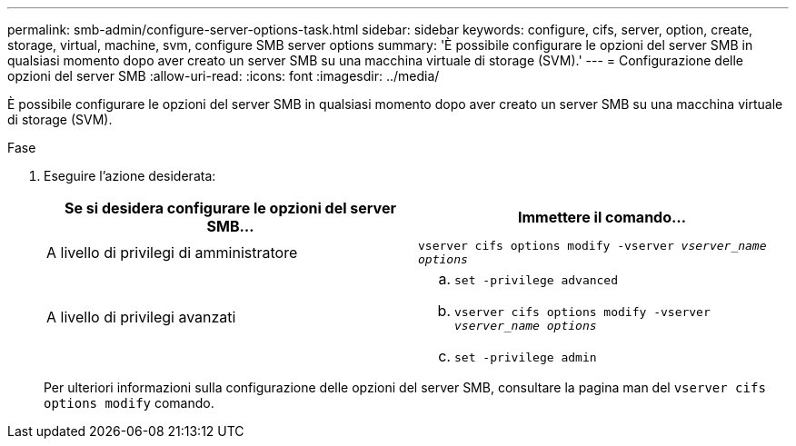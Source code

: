 ---
permalink: smb-admin/configure-server-options-task.html 
sidebar: sidebar 
keywords: configure, cifs, server, option, create, storage, virtual, machine, svm, configure SMB server options 
summary: 'È possibile configurare le opzioni del server SMB in qualsiasi momento dopo aver creato un server SMB su una macchina virtuale di storage (SVM).' 
---
= Configurazione delle opzioni del server SMB
:allow-uri-read: 
:icons: font
:imagesdir: ../media/


[role="lead"]
È possibile configurare le opzioni del server SMB in qualsiasi momento dopo aver creato un server SMB su una macchina virtuale di storage (SVM).

.Fase
. Eseguire l'azione desiderata:
+
|===
| Se si desidera configurare le opzioni del server SMB... | Immettere il comando... 


 a| 
A livello di privilegi di amministratore
 a| 
`vserver cifs options modify -vserver _vserver_name options_`



 a| 
A livello di privilegi avanzati
 a| 
.. `set -privilege advanced`
.. `vserver cifs options modify -vserver _vserver_name options_`
.. `set -privilege admin`


|===
+
Per ulteriori informazioni sulla configurazione delle opzioni del server SMB, consultare la pagina man del `vserver cifs options modify` comando.


